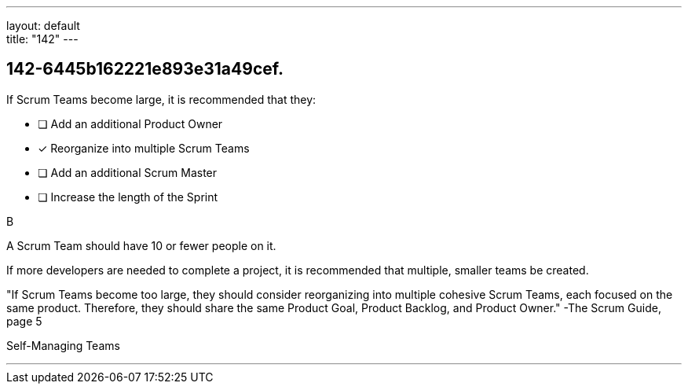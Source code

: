 ---
layout: default + 
title: "142"
---


[#question]
== 142-6445b162221e893e31a49cef.

****

[#query]
--
If Scrum Teams become large, it is recommended that they:
--

[#list]
--
* [ ] Add an additional Product Owner
* [*] Reorganize into multiple Scrum Teams
* [ ] Add an additional Scrum Master
* [ ] Increase the length of the Sprint

--
****

[#answer]
B

[#explanation]
--
A Scrum Team should have 10 or fewer people on it.

If more developers are needed to complete a project, it is recommended that multiple, smaller teams be created.

"If Scrum Teams become too large, they should consider reorganizing into multiple cohesive Scrum Teams, each focused on the same product. Therefore, they should share the same Product Goal, Product Backlog, and Product Owner." -The Scrum Guide, page 5
--

[#ka]
Self-Managing Teams

'''

